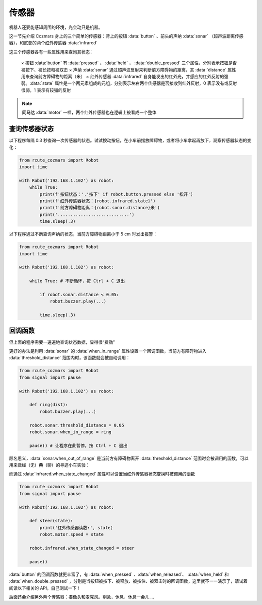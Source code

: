 传感器
============

机器人还要能感知周围的环境，光会动只是机器。

这一节先介绍 Cozmars 身上的三个简单的传感器：背上的按钮 :data:`button` 、前头的声纳 :data:`sonar` （超声波距离传感器），和底部的两个红外传感器 :data:`infrared`


这三个传感器各有一些属性用来查询其状态：

    × 按钮 :data:`button` 有 :data:`pressed` ， :data:`held` ， :data:`double_pressed` 三个属性，分别表示按钮是否被按下、被长按和被双击
    × 声纳 :data:`sonar` 通过超声波反射来判断前方障碍物的距离，其 :data:`distance` 属性用来查询前方障碍物的距离（米）
    × 红外传感器 :data:`infrared` 自身能发出的红外光，并感应的红外反射的强弱。:data:`state` 属性是一个两元素组成的元组，分别表示左右两个传感器是否接收到红外反射，0 表示没有或反射很弱，1 表示有较强的反射


.. note::

    同马达 :data:`motor` 一样，两个红外传感器也在逻辑上被看成一个整体

查询传感器状态
----------------

以下程序每隔 0.3 秒查询一次传感器的状态。试试按动按钮，在小车前摆放障碍物，或者将小车拿起再放下，观察传感器状态的变化：

.. code:: python

    from rcute_cozmars import Robot
    import time

    with Robot('192.168.1.102') as robot:
        while True:
            print(f'按钮状态：','按下' if robot.button.pressed else '松开')
            print(f'红外传感器状态：{robot.infrared.state}')
            print(f'前方障碍物距离：{robot.sonar.distance}米')
            print('............................')
            time.sleep(.3)

以下程序通过不断查询声纳的状态，当前方障碍物距离小于 5 cm 时发出报警：

.. code:: python

    from rcute_cozmars import Robot
    import time

    with Robot('192.168.1.102') as robot:

        while True: # 不断循环，按 Ctrl + C 退出

            if robot.sonar.distance < 0.05:
                robot.buzzer.play(...)

            time.sleep(.3)

回调函数
----------------

但上面的程序需要一遍遍地查询状态数据，显得很“费劲”

更好的办法是利用 :data:`sonar` 的 :data:`when_in_range` 属性设置一个回调函数，当前方有障碍物进入 :data:`threshold_distance` 范围内时，该函数就会被自动调用：

.. code:: python

    from rcute_cozmars import Robot
    from signal import pause

    with Robot('192.168.1.102') as robot:

        def ring(dist):
            robot.buzzer.play(...)

        robot.sonar.threshold_distance = 0.05
        robot.sonar.when_in_range = ring

        pause() # 让程序在此暂停，按 Ctrl + C 退出


顾名思义，:data:`sonar.when_out_of_range` 是当前方有障碍物离开 :data:`threshold_distance` 范围时会被调用的函数，可以用来做经（无）典（聊）的寻迹小车实验：

而通过 :data:`infrared.when_state_changed` 属性可以设置当红外传感器状态变换时被调用的函数

.. code:: python

    from rcute_cozmars import Robot
    from signal import pause

    with Robot('192.168.1.102') as robot:

        def steer(state):
            print('红外传感器读数:', state)
            robot.motor.speed = state

        robot.infrared.when_state_changed = steer

        pause()



:data:`button` 的回调函数就更丰富了，有 :data:`when_pressed` 、:data:`when_released`、 :data:`when_held` 和 :data:`when_double_pressed` ，分别是当按钮被按下、被释放、被按住、被双击时的回调函数，这里就不一一演示了，请试着阅读以下相关的 API，自己测试一下！

.. seealso::

    `rcute_cozmars.button <../api/button.html>`_ ， `rcute_cozmars.sonar <../api/sonar.html>`_  ， `rcute_cozmars.infrared <../api/infrared.html>`_

后面还会介绍另外两个传感器：摄像头和麦克风。别急，休息，休息一会儿 ...